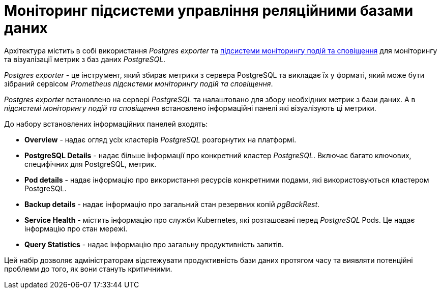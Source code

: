= Моніторинг підсистеми управління реляційними базами даних

Архітектура містить в собі використання _Postgres exporter_ та xref:architecture/platform/operational/monitoring/overview.adoc[підсистеми моніторингу подій та сповіщення] для моніторингу та візуалізації метрик з баз даних _PostgreSQL_.

_Postgres exporter_ - це інструмент, який збирає метрики з сервера PostgreSQL та викладає їх у форматі, який може бути зібраний сервісом _Prometheus_ _підсистеми моніторингу подій та сповіщення_.

_Postgres exporter_ встановлено на сервері _PostgreSQL_ та налаштовано для збору необхідних метрик з бази даних. А в  _підсистемі моніторингу подій та сповіщення_ встановлено інформаційні панелі які візуалізують ці метрики.

До набору встановлених інформаційних панелей входять:

* *Overview* - надає огляд усіх кластерів _PostgreSQL_ розгорнутих на платформі.
* *PostgreSQL Details* - надає більше інформації про конкретний кластер _PostgreSQL_. Включає багато ключових, специфічних для PostgreSQL, метрик.
* *Pod details* - надає інформацію про  використання ресурсів конкретними подами, які використовуються кластером PostgreSQL.
* *Backup details* - надає інформацію про загальний стан резервних копій _pgBackRest_.
* *Service Health* - містить інформацію про служби Kubernetes, які розташовані перед _PostgreSQL_ Pods. Це надає інформацію про стан мережі.
* *Query Statistics* - надає інформацію про загальну продуктивність запитів.

Цей набір дозволяє адміністраторам відстежувати продуктивність бази даних протягом часу та виявляти потенційні проблеми до того, як вони стануть критичними. 
